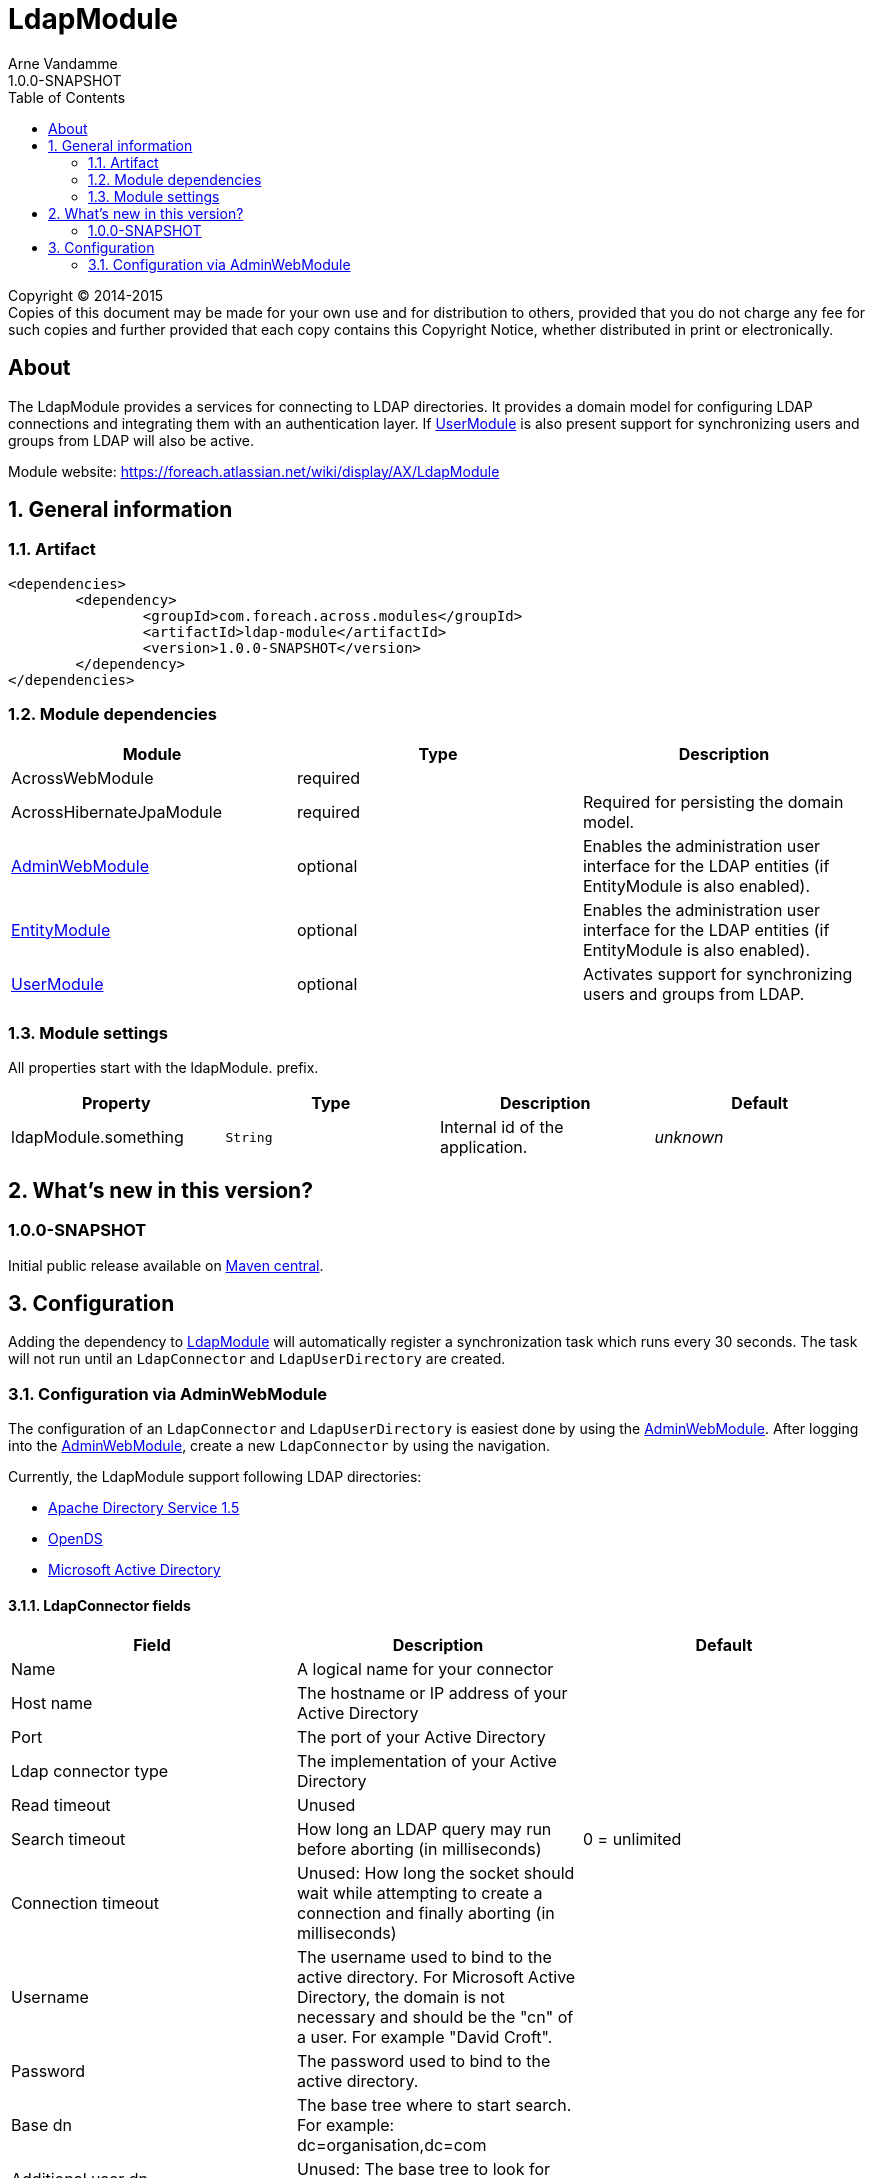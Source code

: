 = LdapModule
Arne Vandamme
1.0.0-SNAPSHOT
:toc: left
:sectanchors:
:module-version: 1.0.0-SNAPSHOT
:module-name: LdapModule
:module-artifact: ldap-module
:module-url: https://foreach.atlassian.net/wiki/display/AX/LdapModule
:admin-web-module-url: https://foreach.atlassian.net/wiki/display/AX/AdminWebModule
:entity-module-url: https://foreach.atlassian.net/wiki/display/AX/EntityModule
:user-module-url: https://foreach.atlassian.net/wiki/display/AX/UserModule

[copyright,verbatim]
--
Copyright (C) 2014-2015 +
[small]#Copies of this document may be made for your own use and for distribution to others, provided that you do not charge any fee for such copies and further provided that each copy contains this Copyright Notice, whether distributed in print or electronically.#
--

[abstract]
== About
The {module-name} provides a services for connecting to LDAP directories.
It provides a domain model for configuring LDAP connections and integrating them with an authentication layer.
If <<user-module-url,UserModule>> is also present support for synchronizing users and groups from LDAP will also be active.

Module website: {module-url}

:numbered:
== General information

=== Artifact
[source,xml,indent=0]
[subs="verbatim,quotes,attributes"]
----
	<dependencies>
		<dependency>
			<groupId>com.foreach.across.modules</groupId>
			<artifactId>{module-artifact}</artifactId>
			<version>{module-version}</version>
		</dependency>
	</dependencies>
----

=== Module dependencies

|===
|Module |Type |Description

|AcrossWebModule
|required
|

|AcrossHibernateJpaModule
|required
|Required for persisting the domain model.

|{admin-web-module-url}[AdminWebModule]
|optional
|Enables the administration user interface for the LDAP entities (if EntityModule is also enabled).

|{entity-module-url}[EntityModule]
|optional
|Enables the administration user interface for the LDAP entities (if EntityModule is also enabled).

|{user-module-url}[UserModule]
|optional
|Activates support for synchronizing users and groups from LDAP.

|===
[[settings]]
=== Module settings
All properties start with the ldapModule. prefix.

|===
|Property |Type |Description |Default

|ldapModule.something
|`String`
| Internal id of the application.
|_unknown_

|===

== What's new in this version?
:numbered!:
=== 1.0.0-SNAPSHOT
Initial public release available on http://search.maven.org/[Maven central].

:numbered:
== Configuration

Adding the dependency to {admin-web-module-url}[LdapModule] will automatically register a synchronization task which runs every 30 seconds.
The task will not run until an `LdapConnector` and `LdapUserDirectory` are created.

=== Configuration via AdminWebModule
The configuration of an `LdapConnector` and `LdapUserDirectory` is easiest done by using the {admin-web-module-url}[AdminWebModule].
After logging into the {admin-web-module-url}[AdminWebModule], create a new `LdapConnector` by using the navigation.

Currently, the LdapModule support following LDAP directories:

* https://directory.apache.org/apacheds/[Apache Directory Service 1.5]
* https://opends.java.net/[OpenDS]
* https://msdn.microsoft.com/en-us/library/bb742424.aspx[Microsoft Active Directory]

==== LdapConnector fields

|===
|Field |Description |Default

|Name
|A logical name for your connector
|

|Host name
|The hostname or IP address of your Active Directory
|

|Port
|The port of your Active Directory
|

|Ldap connector type
|The implementation of your Active Directory
|

|Read timeout
|Unused
|

|Search timeout
|How long an LDAP query may run before aborting (in milliseconds)
|0 = unlimited

|Connection timeout
|Unused: How long the socket should wait while attempting to create a connection and finally aborting (in milliseconds)
|

|Username
|The username used to bind to the active directory. For Microsoft Active Directory, the domain is not necessary and should be the "cn" of a user. For example "David Croft".
|

|Password
|The password used to bind to the active directory.
|

|Base dn
|The base tree where to start search. For example: dc=organisation,dc=com
|

|Additional user dn
|Unused: The base tree to look for users.
|

|Additional group dn
|Unused: The base tree to look for groups.
|
|===

.Note
- When using Microsoft Active Directory, use port 389 instead of 3268 (Global Catalog). This because the Global Catalog is read-only.


After creating an `LdapConnector` you can create an `LdapUserDirectory` and link this `LdapConnector` to it.

==== LdapUserDirectory fields

|===
|Field |Description |Default

|Ldap connector
|The ldap connector to which this User Directory is linked to
|

|Name
|A logical name for your User Directory
|

|Order
|The order in the tree of UserDirectoryServiceProviders
|

|Active
|If the User Directory is active and the synchronization should be executed
|false

|===
